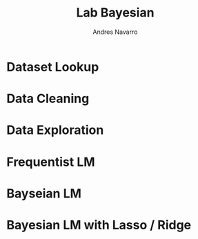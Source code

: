 #+title:  Lab Bayesian
#+author: Andres Navarro

* Dataset Lookup

* Data Cleaning

* Data Exploration

* Frequentist LM

* Bayseian LM

* Bayesian LM with Lasso / Ridge
